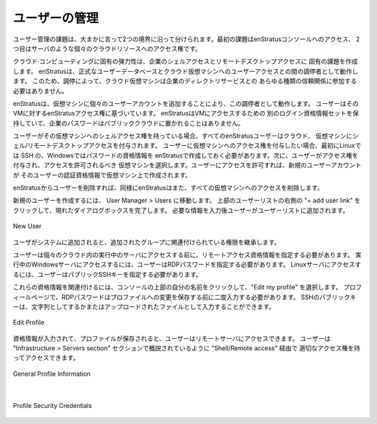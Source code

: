 .. Managing Users
ユーザーの管理
--------------
.. The challenge of user management breaks down roughly along two boundaries. The first of
   which is enStratus console access and the second is access rights to an individual cloud
   resource such as a server.
ユーザー管理の課題は、大まかに言って2つの境界に沿って分けられます。最初の課題はenStratusコンソールへのアクセス、
2つ目はサーバのような個々のクラウドリソースへのアクセス権です。

.. The elasticity inherent in cloud computing creates a unique challenge for enterprise shell
   and remote desktop access. enStratus operates as an arbiter between your authoritative
   user database and user access to cloud virtual machines. Because of this arbitration, your
   cloud virtual machines do not need to participate in any kind of trust relationship with
   a corporate directory service.
クラウド·コンピューティングに固有の弾力性は、企業のシェルアクセスとリモートデスクトップアクセスに
固有の課題を作成します。
enStratusは、正式なユーザーデータベースとクラウド仮想マシンへのユーザーアクセスとの間の調停者として動作します。
このため、調停によって、クラウド仮想マシンは企業のディレクトリサービスとの
あらゆる種類の信頼関係に参加する必要はありません。

.. enStratus acts as this arbiter by adding individual user accounts to virtual machines
   based on the users enStratus access rights to that VM. enStratus maintains a separate set
   of login credentials for VM access so that corporate passwords are never placed in a
   public cloud.
enStratusは、仮想マシンに個々のユーザーアカウントを追加することにより、この調停者として動作します。
ユーザーはそのVMに対するenStratusアクセス権に基づいています。 enStratusはVMにアクセスするための
別のログイン資格情報セットを保持していて、企業のパスワードはパブリッククラウドに置かれることはありません。

.. Any enStratus user may be granted shell/remote desktop access to a cloud virtual machine
   if that user has shell access rights to that virtual machine. If you want to grant a user
   access to a virtual machine, they must have first created Linux (SSH) or Windows
   (password) credentials in enStratus. You can then select the virtual machine to which they
   should be granted access and then grant them access to the virtual machine. When you grant
   that access, a new user account is created on the virtual machine with that users
   authentication credentials.
ユーザーがその仮想マシンへのシェルアクセス権を持っている場合、すべてのenStratusユーザーはクラウド、
仮想マシンにシェル/リモートデスクトップアクセスを付与されます。
ユーザーに仮想マシンへのアクセス権を付与したい場合、最初にLinuxでは SSH の、Windowsではパスワードの資格情報を
enStratusで作成しておく必要があります。次に、ユーザーがアクセス権を付与され、アクセスを許可されるべき
仮想マシンを選択します。ユーザーにアクセスを許可すれば、新規のユーザーアカウントが
そのユーザーの認証資格情報で仮想マシン上で作成されます。

.. If you remove the user from enStratus, enStratus also removes all virtual machine access
   as well.
enStratusからユーザーを削除すれば、同様にenStratusはまた、すべての仮想マシンへのアクセスを削除します。

.. To create a new user, navigate to User Manager > Users. Click on the + add user link in
   the upper right of the User List and complete the resulting dialog box. After providing
   the required information the user will be added to the user list.
新規のユーザーを作成するには、 User Manager > Users に移動します。
上部のユーザーリストの右側の "+ add user link" をクリックして、現れたダイアログボックスを完了します。
必要な情報を入力後ユーザーがユーザーリストに追加されます。

.. figure:: ./images/newUserDialog.png
   :height: 800px
   :width: 1000 px
   :scale: 50 %
   :alt: New User
   :align: center

   New User

.. Once the user is added to the system, they will inherit the rights associated with the
   group(s) to which they have been added.
ユーザがシステムに追加されると、追加されたグループに関連付けられている権限を継承します。

.. A user must specify remote access credentials prior to gaining access to individual
   running servers in the cloud. To gain access to a running Windows server, the user must
   specify an RDP password. To access a Linux server, a user must specify a public SSH key.
ユーザーは個々のクラウド内の実行中のサーバにアクセスする前に、リモートアクセス資格情報を指定する必要があります。
実行中のWindowsサーバにアクセスするには、ユーザーはRDPパスワードを指定する必要があります。
Linuxサーバにアクセスするには、ユーザーはパブリックSSHキーを指定する必要があります。

.. To associate these credentials, click on their name at the top of the console, and select
   Edit my profile. On the profile page, the RDP password should be entered twice before
   saving the changes to the profile. The SSH public key can be entered either as a string or
   uploaded as a file.
これらの資格情報を関連付けるには、コンソールの上部の自分の名前をクリックして、"Edit my profile" を選択します。
プロフィールページで、RDPパスワードはプロファイルへの変更を保存する前に二度入力する必要があります。
SSHのパブリックキーは、文字列としてするかまたはアップロードされたファイルとして入力することができます。

.. figure:: ./images/clickedUserName.png
   :height: 300px
   :width: 1000 px
   :scale: 50 %
   :alt: Edit Profile
   :align: center

   Edit Profile

.. Once the credentials have been entered and the profile is saved, the user can then access
   remote servers as outlined in the Infrastructure > Servers section through Shell/Remote
   access provided they have the appropriate access rights to take this action.
資格情報が入力されて、プロファイルが保存されると、ユーザーはリモートサーバにアクセスできます。
ユーザーは "Infrastructure > Servers section" セクションで概説されているように "Shell/Remote access" 経由で
適切なアクセス権を持ってアクセスできます。

.. figure:: ./images/userProfileGeneral.png
   :height: 600px
   :width: 1300 px
   :scale: 50 %
   :alt: General Profile Information
   :align: center

   General Profile Information

|

.. figure:: ./images/userProfileCredentials.png
   :height: 600px
   :width: 1300 px
   :scale: 50 %
   :alt: Profile Security Credentials
   :align: center

   Profile Security Credentials


